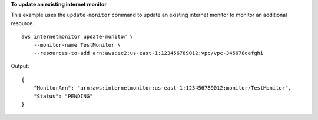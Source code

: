 **To update an existing internet monitor**

This example uses the ``update-monitor`` command to update an existing internet monitor to monitor an additional resource. ::

    aws internetmonitor update-monitor \
        --monitor-name TestMonitor \
        --resources-to-add arn:aws:ec2:us-east-1:123456789012:vpc/vpc-345678defghi

Output::

    {
        "MonitorArn": "arn:aws:internetmonitor:us-east-1:123456789012:monitor/TestMonitor",
        "Status": "PENDING"
    }